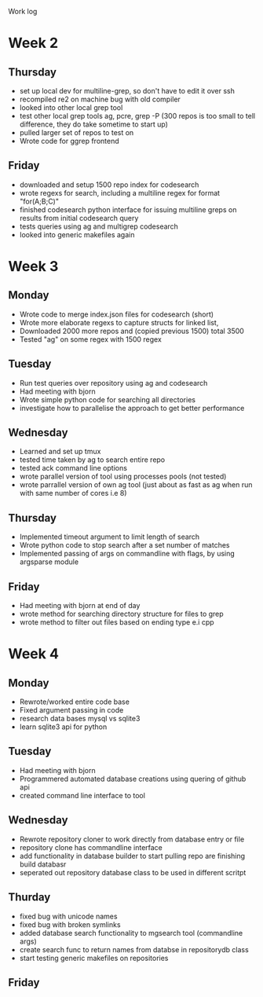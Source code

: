Work log
* Week 2 
** Thursday
   - set up local dev for multiline-grep, so don't have to edit it over ssh 
   - recompiled re2 on machine bug with old compiler
   - looked into other local grep tool
   - test other local grep tools ag, pcre, grep -P (300 repos is too small to tell difference, they do take sometime to start up)
   - pulled larger set of repos to test on
   - Wrote code for ggrep frontend
** Friday
   - downloaded and setup 1500 repo index for codesearch
   - wrote regexs for search, including a multiline regex for format "for(A;B;C)"
   - finished codesearch python interface for issuing multiline greps on results from initial codesearch query
   - tests queries using ag and multigrep codesearch
   - looked into generic makefiles again
* Week 3 
** Monday
   - Wrote code to merge index.json files for codesearch (short)
   - Wrote more elaborate regexs to capture structs for linked list, 
   - Downloaded 2000 more repos and (copied previous 1500) total 3500
   - Tested "ag" on some regex with 1500 regex
** Tuesday
   - Run test queries over repository using ag and codesearch
   - Had meeting with bjorn
   - Wrote simple python code for searching all directories
   - investigate how to parallelise the approach to get better performance
** Wednesday
   - Learned and set up tmux
   - tested time taken by ag to search entire repo
   - tested ack command line options
   - wrote parallel version of tool using processes pools (not tested)
   - wrote parrallel version of own ag tool (just about as fast as ag when run with same number of cores i.e 8)
** Thursday
   - Implemented timeout argument to limit length of search 
   - Wrote python code to stop search after a set number of matches
   - Implemented passing of args on commandline with flags, by using argsparse module
** Friday
   - Had meeting with bjorn at end of day 
   - wrote method for searching directory structure for files to grep
   - wrote method to filter out files based on ending type e.i cpp
* Week 4 
** Monday
   - Rewrote/worked entire code base 
   - Fixed argument passing in code
   - research data bases mysql vs sqlite3
   - learn sqlite3 api for python
** Tuesday
   - Had meeting with bjorn
   - Programmered automated database creations using quering of github api
   - created command line interface to tool
** Wednesday
   - Rewrote repository cloner to work directly from database entry or file
   - repository clone has commandline interface
   - add functionality in database builder to start pulling repo are finishing build databasr
   - seperated out repository database class to be used in different scritpt
** Thurday
   - fixed bug with unicode names
   - fixed bug with broken symlinks
   - added database search functionality to mgsearch tool (commandline args)
   - create search func to return names from databse in repositorydb class
   - start testing generic makefiles on repositories
** Friday
	 
